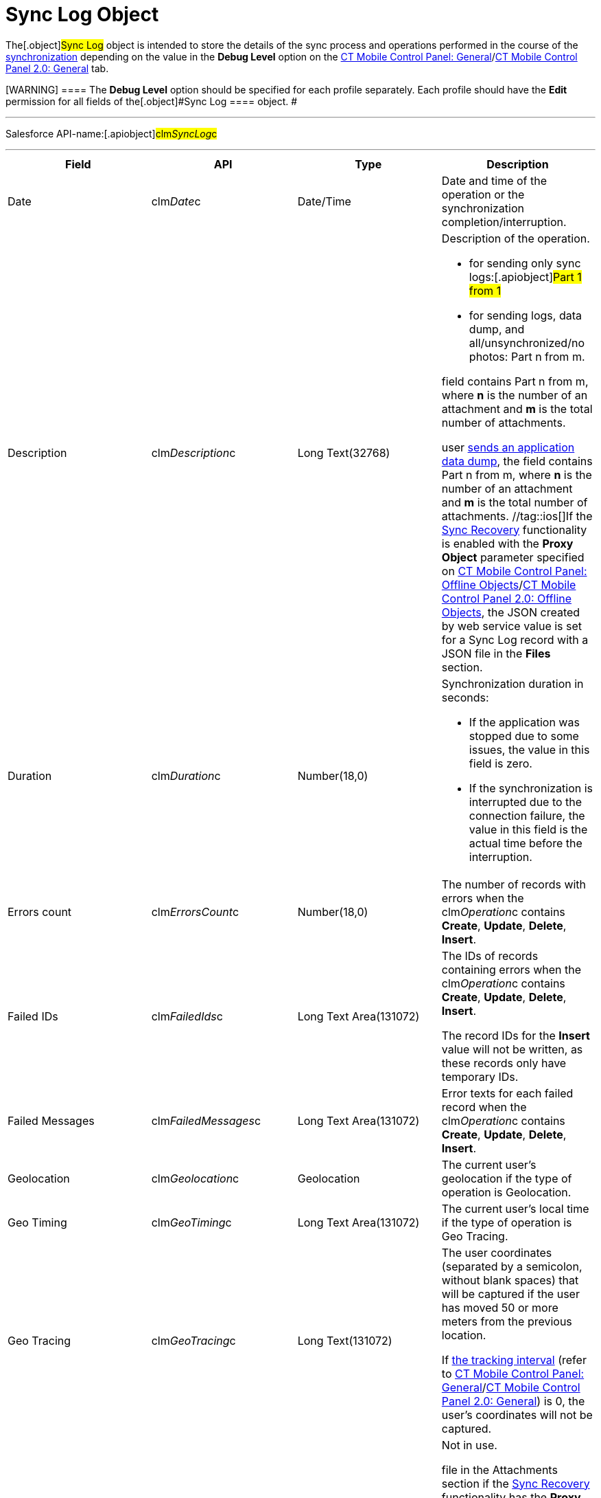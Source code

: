 = Sync Log Object

The[.object]#Sync Log# object is intended to store the details
of the sync process and operations performed in the course of the
xref:ctmobile:main/mobile-application/synchronization/index.adoc[synchronization] depending on the value in the
*Debug Level* option on the
xref:ctmobile:main/admin-guide/ct-mobile-control-panel/ct-mobile-control-panel-general.adoc#h3_1226274811[CT Mobile
Control Panel:
General]/xref:ctmobile:main/admin-guide/ct-mobile-control-panel-new/ct-mobile-control-panel-general-new.adoc#h3_1226274811[CT
Mobile Control Panel 2.0: General] tab.

[WARNING] ==== The *Debug Level* option should be specified for
each profile separately. Each profile should have the *Edit* permission
for all fields of the[.object]#Sync Log ==== object. #

'''''

Salesforce API-name:[.apiobject]#clm__SyncLog__c#

'''''

[width="100%",cols="25%,25%,25%,25%",]
|===
|*Field* |*API* |*Type* |*Description*

|Date |[.apiobject]#clm__Date__c# |Date/Time |Date and
time of the operation or the synchronization completion/interruption.

|Description |[.apiobject]#clm__Description__c# |Long
Text(32768) a|
Description of the operation.

* for sending only sync logs:[.apiobject]#Part 1 from 1#
* for sending logs, data dump, and all/unsynchronized/no photos:
[.apiobject]#Part n from m#.

//tag::kotlin[]If a mobile user sends an application data dump, the
field contains [.apiobject]#Part n from m#, where *n* is the
number of an attachment and *m* is the total number of attachments.

//tag::andr,ios,win[]If a mobile
user xref:send-application-data-dump[sends an application data
dump], the field contains [.apiobject]#Part n from m#,
where *n* is the number of an attachment and *m* is the total number of
attachments. //tag::ios[]If the xref:sync-recovery[Sync
Recovery] functionality is enabled with the *Proxy Object* parameter
specified
on xref:ctmobile:main/admin-guide/ct-mobile-control-panel/ct-mobile-control-panel-offline-objects.adoc#h3_37043680[CT
Mobile Control Panel: Offline
Objects]/xref:ctmobile:main/admin-guide/ct-mobile-control-panel-new/ct-mobile-control-panel-offline-objects-new.adoc#h4_37043680[CT
Mobile Control Panel 2.0: Offline
Objects], the [.apiobject]#JSON created by web service# value is
set for a Sync Log record with a JSON file in the *Files* section.

|Duration |[.apiobject]#clm__Duration__c# |Number(18,0)
a|
Synchronization duration in seconds:

* If the application was stopped due to some issues, the value in this
field is zero.
* If the synchronization is interrupted due to the connection failure,
the value in this field is the actual time before the interruption.

|Errors count |[.apiobject]#clm__ErrorsCount__c#
|Number(18,0) |The number of records with errors when the
[.apiobject]#clm__Operation__c# contains *Create*,
*Update*, *Delete*, *Insert*.

|Failed IDs |[.apiobject]#clm__FailedIds__c# |Long Text
Area(131072) a|
The IDs of records containing errors when the
[.apiobject]#clm__Operation__c# contains *Create*,
*Update*, *Delete*, *Insert*.


The record IDs for the *Insert* value will not be written, as these
records only have temporary IDs.

|Failed Messages |[.apiobject]#clm__FailedMessages__c#
|Long Text Area(131072) |Error texts for each failed record when the
[.apiobject]#clm__Operation__c# contains *Create*,
*Update*, *Delete*, *Insert*.

|Geolocation |[.apiobject]#clm__Geolocation__c#
|Geolocation |The current user's geolocation if the type of operation is
Geolocation.

|Geo Timing |[.apiobject]#clm__GeoTiming__c# |Long Text
Area(131072) |The current user's local time if the type of operation is
Geo Tracing.

|Geo Tracing |[.apiobject]#clm__GeoTracing__c# |Long
Text(131072) a|
The user coordinates (separated by a semicolon, without blank spaces)
that will be captured if the user has moved 50 or more meters from the
previous location.



If xref:ctmobile:main/admin-guide/ct-mobile-control-panel/ct-mobile-control-panel-general.adoc#h3_1808523151[the tracking
interval] (refer to
xref:ctmobile:main/admin-guide/ct-mobile-control-panel/ct-mobile-control-panel-general.adoc#h3_1808523151[CT Mobile
Control Panel:
General]/xref:ctmobile:main/admin-guide/ct-mobile-control-panel-new/ct-mobile-control-panel-general-new.adoc#h3_1808523151[CT
Mobile Control Panel 2.0: General]) is 0, the user's coordinates will
not be captured.

|Has Recovery Data
|[.apiobject]#clm__HasRecoveryData__c# |Checkbox a|
//tag::andr,kotlin,win[]

Not in use.

//tag::ios[] The field is checked for a Sync Log record with a JSON
file in the Attachments section if the xref:sync-recovery[Sync
Recovery] functionality has the *Proxy Object* parameter specified on
xref:ctmobile:main/admin-guide/ct-mobile-control-panel/ct-mobile-control-panel-offline-objects.adoc[CT Mobile Control
Panel: Offline
Objects]/xref:ctmobile:main/admin-guide/ct-mobile-control-panel-new/ct-mobile-control-panel-offline-objects-new.adoc#h4_37043680[CT
Mobile Control Panel 2.0: Offline Objects].

|Object name |[.apiobject]#clm__ObjectName__c#
|Text(255) |Name of the operation object when the
[.apiobject]#clm__Operation__c# contains *Create*,
*Update*, *Delete*, *Insert*.

|Operation |[.apiobject]#clm__Operation__c# |Text(255)
a|
//tag::ios, andr, win[]

The type of synchronization:

* Full Sync
* Fast Sync
* Mixed Sync
* Quick Record Sync.



Or the type of operation:

* Create
* Update
* Delete
* Login
* Insert
* Geo Tracing
* Geolocation
* Sync Log
* Sync Log History (for sending only send logs to Salesforce)
* Export Data (for sending data from the CT Mobile app)

//tag::kotlin[]

The type of synchronization:

* Full Sync
* Fast Sync
* Mixed Sync
* Quick Record Sync.

|Records Count |[.apiobject]#clm__RecordsCount__c#
|Text(255) |The total number of records transmitted in the course of the
operation when the[.apiobject]#clm__Operation__c#
contains *Create*, *Update*, *Delete*, *Insert*.

|Status |[.apiobject]#clm__Status__c# |Picklist a|
Synchronization status:

* *Success*. The synchronization is completed.
* *Partially Success*. If some errors occur during the synchronization,
but the synchronization is completed.
* *Failed*. If any error occurred during the full synchronization. The
*Sync Log* record of the failed synchronization is sent to Salesforce
after the next synchronization is finished.

|===

